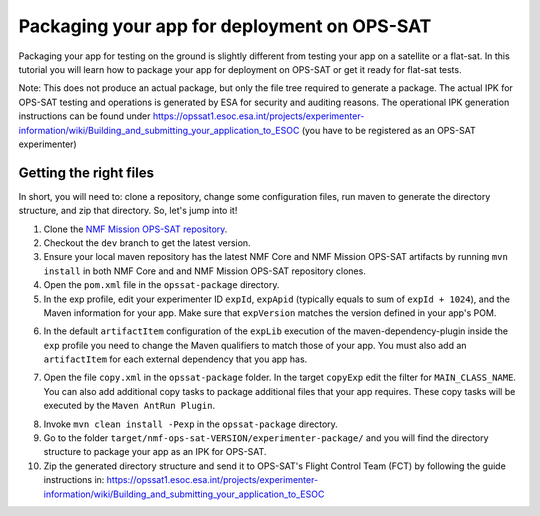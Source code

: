 ============================================
Packaging your app for deployment on OPS-SAT
============================================
Packaging your app for testing on the ground is slightly different from testing your app on a satellite or a flat-sat.
In this tutorial you will learn how to package your app for deployment on OPS-SAT or get it ready for flat-sat tests.

Note: This does not produce an actual package, but only the file tree required to generate a package.
The actual IPK for OPS-SAT testing and operations is generated by ESA for security and auditing reasons.
The operational IPK generation instructions can be found under https://opssat1.esoc.esa.int/projects/experimenter-information/wiki/Building_and_submitting_your_application_to_ESOC (you have to be registered as an OPS-SAT experimenter)

Getting the right files
-----------------------
In short, you will need to: clone a repository, change some configuration files, run maven to generate the directory structure, and zip that directory. So, let's jump into it!

1. Clone the `NMF Mission OPS-SAT repository <https://github.com/esa/nmf-mission-ops-sat>`_.
2. Checkout the ``dev`` branch to get the latest version.
3. Ensure your local maven repository has the latest NMF Core and NMF Mission OPS-SAT artifacts by running ``mvn install`` in both NMF Core and and NMF Mission OPS-SAT repository clones.
4. Open the ``pom.xml`` file in the ``opssat-package`` directory.
5. In the exp profile, edit your experimenter ID ``expId``, ``expApid`` (typically equals to sum of ``expId + 1024``), and the Maven information for your app. Make sure that ``expVersion`` matches the version defined in your app's POM.

.. code-block:: xml
   :linenos:
   :emphasize-lines: 4,5,9,10,11

   <id>exp</id>
   <properties>
     <isExp>true</isExp>
     <expId>000</expId>
     <expApid>1024</expApid>
     <expVersion>2.1.0-SNAPSHOT</expVersion>
   </properties>
   <dependencies>
     <dependency>
       <groupId>int.esa.nmf.sdk.examples.space</groupId>
       <artifactId>publish-clock</artifactId>
       <version>${expVersion}</version>
     </dependency>
   </dependencies>

6. In the default ``artifactItem`` configuration of the ``expLib`` execution of the maven-dependency-plugin inside the ``exp`` profile you need to change the Maven qualifiers to match those of your app. You must also add an ``artifactItem`` for each external dependency that you app has.

.. code-block:: xml
   :linenos:
   :emphasize-lines: 4,5,7,13,14,15,16,17,18,19,20,21

   <artifactItems>
      <artifactItem>
        <!-- Change the following 3 properties to match the information of your app -->
        <groupId>int.esa.nmf.sdk.examples.space</groupId>
        <artifactId>publish-clock</artifactId>
        <!-- The declared version is arbitrary and does not have to match the NMF version -->
        <version>2.1.0-SNAPSHOT</version>
        <!-- Do not change this -->
        <type>jar</type>
        <overWrite>true</overWrite>
        <outputDirectory>${esa.nmf.mission.opssat.assembly.outputdir}/experimenter-package/home/exp${expId}/lib/</outputDirectory>
      </artifactItem>
      <artifactItem>
        <groupId>com.example</groupId>
        <artifactId>your_dependency</artifactId>
        <version>x.x.x</version>
        <type>jar</type>
        <overWrite>true</overWrite>
        <outputDirectory>${esa.nmf.mission.opssat.assembly.outputdir}/experimenter-package/home/exp${expId}/lib/</outputDirectory>
      </artifactItem>
    <artifactItems>

7. Open the file ``copy.xml`` in the ``opssat-package`` folder. In the target ``copyExp`` edit the filter for ``MAIN_CLASS_NAME``. You can also add additional copy tasks to package additional files that your app requires. These copy tasks will be executed by the ``Maven AntRun Plugin``.

.. code-block:: xml
   :linenos:
   :emphasize-lines: 6

   <target name="copyExp">
     <copy todir="${esa.nmf.mission.opssat.assembly.outputdir}/experimenter-package/home/exp${expId}/">
       <fileset dir="${basedir}/src/main/resources/space-common"/>
       <fileset dir="${basedir}/src/main/resources/space-app-root"/>
       <filterset>
         <filter token="MAIN_CLASS_NAME" value="esa.mo.exampleApps.Test.MainClass"/>
         <filter token="APID" value="${expApid}"/>
         <filter token="NMF_HOME" value="`cd ../nmf > /dev/null; pwd`"/>
         <filter token="NMF_LIB" value="`cd ../nmf/lib > /dev/null; pwd`"/>
       </filterset>
       <firstmatchmapper>
         <globmapper from="startscript.sh" to="start_exp${expId}.sh"/>
         <globmapper from="*" to="*"/>
       </firstmatchmapper>
     </copy>
     <chmod dir="${esa.nmf.mission.opssat.assembly.outputdir}" perm="ugo+rx" includes="**/*.sh"/>
   </target>

8. Invoke ``mvn clean install -Pexp`` in the ``opssat-package`` directory.

9. Go to the folder ``target/nmf-ops-sat-VERSION/experimenter-package/`` and you will find the directory structure to package your app as an IPK for OPS-SAT.

10. Zip the generated directory structure and send it to OPS-SAT's Flight Control Team (FCT) by following the guide instructions in: https://opssat1.esoc.esa.int/projects/experimenter-information/wiki/Building_and_submitting_your_application_to_ESOC
